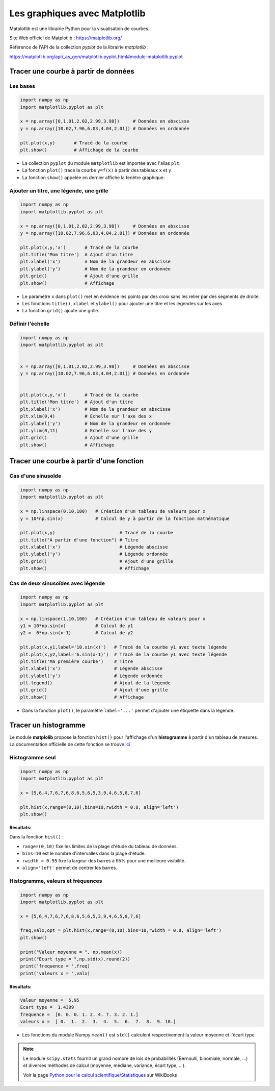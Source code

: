 ==============================
Les graphiques avec Matplotlib
==============================

Matplotlib est une librairie Python pour la visualisation de courbes.

Site Web officiel de Matplotlib : https://matplotlib.org/

Référence de l'API de la collection *pyplot* de la librairie  *matplotlib* :

https://matplotlib.org/api/_as_gen/matplotlib.pyplot.html#module-matplotlib.pyplot



Tracer une courbe à partir de données
=====================================

Les bases
~~~~~~~~~

.. code-block:: python

   import numpy as np
   import matplotlib.pyplot as plt
   
   x = np.array([0,1.01,2.02,2.99,3.98])     # Données en abscisse
   y = np.array([10.02,7.96,6.03,4.04,2.01]) # Données en ordonnée

   plt.plot(x,y)       # Tracé de la courbe
   plt.show()          # Affichage de la courbe
   
.. image:: images/Matplotlib_Courbe_1.png
   :width: 515 px
   :height: 349 px
   :scale: 70 %
   :alt: alternate text
   :align: center


* La collection ``pyplot`` du module ``matplotlib`` est importée avec l'alias ``plt``.
* La fonction ``plot()`` trace la courbe ``y=f(x)`` à partir des tableaux ``x`` et ``y``.
* La fonction ``show()`` appelée en dernier affiche la fenêtre graphique.

Ajouter un titre, une légende, une grille
~~~~~~~~~~~~~~~~~~~~~~~~~~~~~~~~~~~~~~~~~



.. code-block:: python

   import numpy as np
   import matplotlib.pyplot as plt
   
   x = np.array([0,1.01,2.02,2.99,3.98])     # Données en abscisse
   y = np.array([10.02,7.96,6.03,4.04,2.01]) # Données en ordonnée
   
   plt.plot(x,y,'x')       # Tracé de la courbe
   plt.title('Mom titre')  # Ajout d'un titre
   plt.xlabel('x')         # Nom de la grandeur en abscisse
   plt.ylabel('y')         # Nom de la grandeur en ordonnée
   plt.grid()              # Ajout d'une grille
   plt.show()              # Affichage



.. image:: images/Matplotlib_Courbe_2.png
   :width: 515 px
   :height: 349 px
   :scale: 70 %
   :alt: alternate text
   :align: center

* Le paramètre ``x`` dans ``plot()`` met en évidence les points par des croix sans les relier par des segments de droite.
* Les fonctions ``title()``, ``xlabel`` et ``ylabel()`` pour ajouter une titre et les légendes sur les axes.
* La fonction ``grid()`` ajoute une grille.

Définir l'échelle
~~~~~~~~~~~~~~~~~



.. code-block:: python

   import numpy as np
   import matplotlib.pyplot as plt
   
   
   x = np.array([0,1.01,2.02,2.99,3.98])     # Données en abscisse
   y = np.array([10.02,7.96,6.03,4.04,2.01]) # Données en ordonnée
   
   
   plt.plot(x,y,'x')       # Tracé de la courbe
   plt.title('Mon titre')  # Ajout d'un titre
   plt.xlabel('x')         # Nom de la grandeur en abscisse
   plt.xlim(0,4)           # Echelle sur l'axe des x
   plt.ylabel('y')         # Nom de la grandeur en ordonnée
   plt.ylim(0,11)          # Echelle sur l'axe des y
   plt.grid()              # Ajout d'une grille
   plt.show()              # Affichage

.. image:: images/Matplotlib_Courbe_3.png
   :width: 515 px
   :height: 349 px
   :scale: 70 %
   :alt: alternate text
   :align: center

Tracer une courbe à partir d'une fonction
=========================================

Cas d'une sinusoïde
~~~~~~~~~~~~~~~~~~~

.. code-block:: python

   import numpy as np
   import matplotlib.pyplot as plt
   
   x = np.linspace(0,10,100)   # Création d'un tableau de valeurs pour x
   y = 10*np.sin(x)            # Calcul de y à partir de la fonction mathématique
   
   plt.plot(x,y)                        # Tracé de la courbe
   plt.title("A partir d'une fonction") # Titre
   plt.xlabel('x')                      # Légende abscisse
   plt.ylabel('y')                      # Légende ordonnée
   plt.grid()                           # Ajout d'une grille
   plt.show()                           # Affichage

.. image:: images/Matplotlib_Courbe_10.png
   :width: 515 px
   :height: 349 px
   :scale: 70 %
   :alt: alternate text
   :align: center

Cas de deux sinusoïdes avec légende
~~~~~~~~~~~~~~~~~~~~~~~~~~~~~~~~~~~

.. code-block:: python

   import numpy as np
   import matplotlib.pyplot as plt
   
   x = np.linspace(1,10,100)   # Création d'un tableau de valeurs pour x
   y1 = 10*np.sin(x)           # Calcul de y1
   y2 =  6*np.sin(x-1)         # Calcul de y2
   
   plt.plot(x,y1,label='10.sin(x)')   # Tracé de la courbe y1 avec texte légende
   plt.plot(x,y2,label='6.sin(x-1)')  # Tracé de la courbe y1 avec texte légende
   plt.title('Ma première courbe')    # Titre
   plt.xlabel('x')                    # Légende abscisse
   plt.ylabel('y')                    # Légende ordonnée
   plt.legend()                       # Ajout de la légende
   plt.grid()                         # Ajout d'une grille
   plt.show()                         # Affichage

.. image:: images/Matplotlib_Courbe_11.png
   :width: 515 px
   :height: 349 px
   :scale: 70 %
   :alt: alternate text
   :align: center

* Dans la fonction ``plot()``, le paramètre ``label='...'`` permet d'ajouter une étiquette dans la légende.

Tracer un histogramme
=====================

Le module **matplolib** propose la fonction ``hist()`` pour l'affichage d'un **histogramme** à partir d'un tableau de mesures.
La documentation officielle de cette fonction se trouve `ici <https://matplotlib.org/3.1.1/api/_as_gen/matplotlib.pyplot.hist.html>`_

Histogramme seul
~~~~~~~~~~~~~~~~

.. code-block:: python

   import numpy as np
   import matplotlib.pyplot as plt

   x = [5,6,4,7,6,7,6,8,6,5,6,5,3,9,4,6,5,8,7,6]

   plt.hist(x,range=(0,10),bins=10,rwidth = 0.8, align='left')
   plt.show()

:Résultats:

.. image:: images/ultrason_histogramme_2.png
   :width: 507 px
   :height: 349 px
   :scale: 70 %
   :alt: alternate text
   :align: center

Dans la fonction ``hist()`` :

* ``range=(0,10)`` fixe les limites de la plage d'étude du tableau de données.
* ``bins=10`` est le nombre d'intervalles dans la plage d'étude.
* ``rwidth = 0.95`` fixe la largeur des barres à 95% pour une meilleure visibilité.
* ``align='left'`` permet de centrer les barres.

Histogramme, valeurs et fréquences
~~~~~~~~~~~~~~~~~~~~~~~~~~~~~~~~~~

.. code-block:: python

   import numpy as np
   import matplotlib.pyplot as plt

   x = [5,6,4,7,6,7,6,8,6,5,6,5,3,9,4,6,5,8,7,6]

   freq,valx,opt = plt.hist(x,range=(0,10),bins=10,rwidth = 0.8, align='left')
   plt.show()

   print("Valeur moyenne = ", np.mean(x))
   print("Ecart type = ",np.std(x).round(2))
   print('frequence = ',freq)
   print('valeurs x = ',valx)

:Résultats:

.. image:: images/ultrason_histogramme_2.png
   :width: 507 px
   :height: 349 px
   :scale: 70 %
   :alt: alternate text
   :align: center

.. code-block:: python

   Valeur moyenne =  5.95
   Ecart type =  1.4309
   frequence =  [0. 0. 0. 1. 2. 4. 7. 3. 2. 1.]
   valeurs x =  [ 0.  1.  2.  3.  4.  5.  6.  7.  8.  9. 10.]

* Les fonctions du module Numpy ``mean()`` est ``std()`` calculent respectivement la valeur moyenne et l'écart type.

.. note::

   Le module ``scipy.stats`` fournit un grand nombre de lois de probabilités (Bernoulli, binomiale, normale, ...) et diverses méthodes de calcul (moyenne, médiane, variance, écart type, ...).

   Voir la page `Python pour le calcul scientifique/Statistiques <https://fr.wikibooks.org/wiki/Python_pour_le_calcul_scientifique/Statistiques>`_ sur WikiBooks
